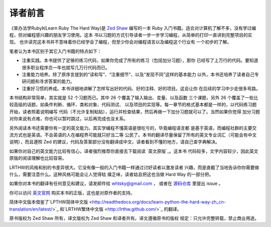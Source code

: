 译者前言
==========

《笨办法学Ruby》(Learn Ruby The Hard Way)是 `Zed Shaw <http://zedshaw.com/>`_ 编写的一本 Ruby 
入门书籍。适合对计算机了解不多，没有学过编程，但对编程感兴趣的朋友学习使用。这本
书以习题的方式引导读者一步一步学习编程，从简单的打印一直讲到完整项目的实现。
也许读完这本书并不意味着你已经学会了编程，但至少你会对编程语言以及编程这个行业有
一个初步的了解。

笔者认为本书区别于其它入门书籍的特点如下：

* 注重实践。本书提供了足够的练习代码，如果你完成了所有的练习（包括加分习题），那你
  已经写了上万行的代码。要知道很多职业程序员一年也就写几万行代码而已。
* 注重能力培养。除了原序言提到的“读和写”、“注重细节”、以及“发现不同”这样的基本能力
  以外，本书还培养了读者自己专研问题和寻求答案的能力。
* 注重好习惯的养成。本书详细地讲解了怎样写出好的代码、好的注释、好的项目。这会让你
  在后续的学习中少走很多弯路。

本书结构非常简单，其实就是 52 个习题而已。其中 26 个覆盖了输入输出、变量、以及函数
三个课题，另外 26 个覆盖了一些比较高级的话题，如条件判断、循环、类和对象、代码测试、
以及项目的实现等。每一章节的格式基本都是一样的，以代码练习题开始，读者照着说明编写
代码（不允许复制粘贴），运行并检查结果，然后再做一下加分习题就可以了。当然如果你觉得
加分习题对你来说有点难，你也可以暂时跳过，以后再完成也没关系。

另外阅读本书还需要你有一定的英文能力。其实学编程不懂英语是很吃亏的，毕竟编程语言都
是基于英语，而编程社群的主要交流方式也是英语。不会英语的人在编程界可能就只好当二等
公民了。本书的翻译尽量保留了所有的英文专业词汇（可能会有中文说明），而且遵照 Zed
的建议，代码及答案部分没有翻译成中文，读者看到不懂的地方，请自己查字典解决。

如果你对自己的英文能力比较有信心，译者强烈推荐你直接去下载阅读 `英文原版`_。这本书
代码较多，文字内容较少，因此英文原版的阅读理解也比较容易。

LRTHW的风格和别的书差异很大。它没有像一般的入门书籍一样通过讨好读者以激发读者
兴趣，而是直截了当地告诉你你需要做什么，需要注意什么。这种风格可能会让人觉得枯
燥乏味，读者姑且把这也当做 Hard Way 的一部分把。

如果你对本书的翻译有任何意见和建议，请发邮件给 whtsky@gmail.com ，
或者在 `源码仓库 <https://github.com/whtsky/learn-ruby-the-hard-way-cn>`_ 里提出 issue 。

你可以访问 `英文官网 <http://ruby.learncodethehardway.org/>`_ 购买本书的正版，这也是对原作者的支持。

简体中文版本借鉴了`LPTHW简体中文版 <http://readthedocs.org/docs/learn-python-the-hard-way-zh_cn-translation/en/latest/>`_ 
和`LRTHW繁体中文版 <http://lrthw.github.com/>`_ 的翻译。

原书版权为 Zed Shaw 所有，译文版权为 Zed Shaw 和译者共有。译文遵循原书的版权
规定：只允许完整转载，禁止商业用途。


